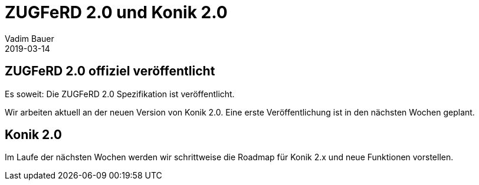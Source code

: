 = ZUGFeRD 2.0 und Konik 2.0
Vadim Bauer
2019-03-14
:jbake-type: post
:jbake-status: published
:jbake-tags: News,ZUGFeRD 2.0
:idprefix:
:linkattrs:


== ZUGFeRD 2.0 offiziel veröffentlicht

Es soweit: Die ZUGFeRD 2.0 Spezifikation ist veröffentlicht.

Wir arbeiten aktuell an der neuen Version von Konik 2.0.
Eine erste Veröffentlichung ist in den nächsten Wochen geplant.

== Konik 2.0

Im Laufe der nächsten Wochen werden wir schrittweise die Roadmap für Konik 2.x
und neue Funktionen vorstellen.